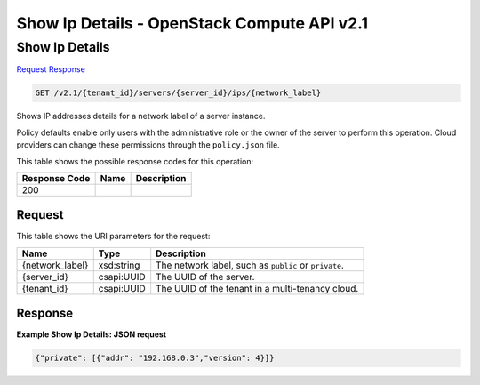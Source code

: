=============================================================================
Show Ip Details -  OpenStack Compute API v2.1
=============================================================================

Show Ip Details
~~~~~~~~~~~~~~~~~~~~~~~~~

`Request <GET_show_ip_details_v2.1_tenant_id_servers_server_id_ips_network_label_.rst#request>`__
`Response <GET_show_ip_details_v2.1_tenant_id_servers_server_id_ips_network_label_.rst#response>`__

.. code-block:: javascript

    GET /v2.1/{tenant_id}/servers/{server_id}/ips/{network_label}

Shows IP addresses details for a network label of a server instance.

Policy defaults enable only users with the administrative role or the owner of the server to perform this operation. Cloud providers can change these permissions through the ``policy.json`` file.



This table shows the possible response codes for this operation:


+--------------------------+-------------------------+-------------------------+
|Response Code             |Name                     |Description              |
+==========================+=========================+=========================+
|200                       |                         |                         |
+--------------------------+-------------------------+-------------------------+


Request
^^^^^^^^^^^^^^^^^

This table shows the URI parameters for the request:

+--------------------------+-------------------------+-------------------------+
|Name                      |Type                     |Description              |
+==========================+=========================+=========================+
|{network_label}           |xsd:string               |The network label, such  |
|                          |                         |as ``public`` or         |
|                          |                         |``private``.             |
+--------------------------+-------------------------+-------------------------+
|{server_id}               |csapi:UUID               |The UUID of the server.  |
+--------------------------+-------------------------+-------------------------+
|{tenant_id}               |csapi:UUID               |The UUID of the tenant   |
|                          |                         |in a multi-tenancy cloud.|
+--------------------------+-------------------------+-------------------------+








Response
^^^^^^^^^^^^^^^^^^





**Example Show Ip Details: JSON request**


.. code::

    {"private": [{"addr": "192.168.0.3","version": 4}]}

